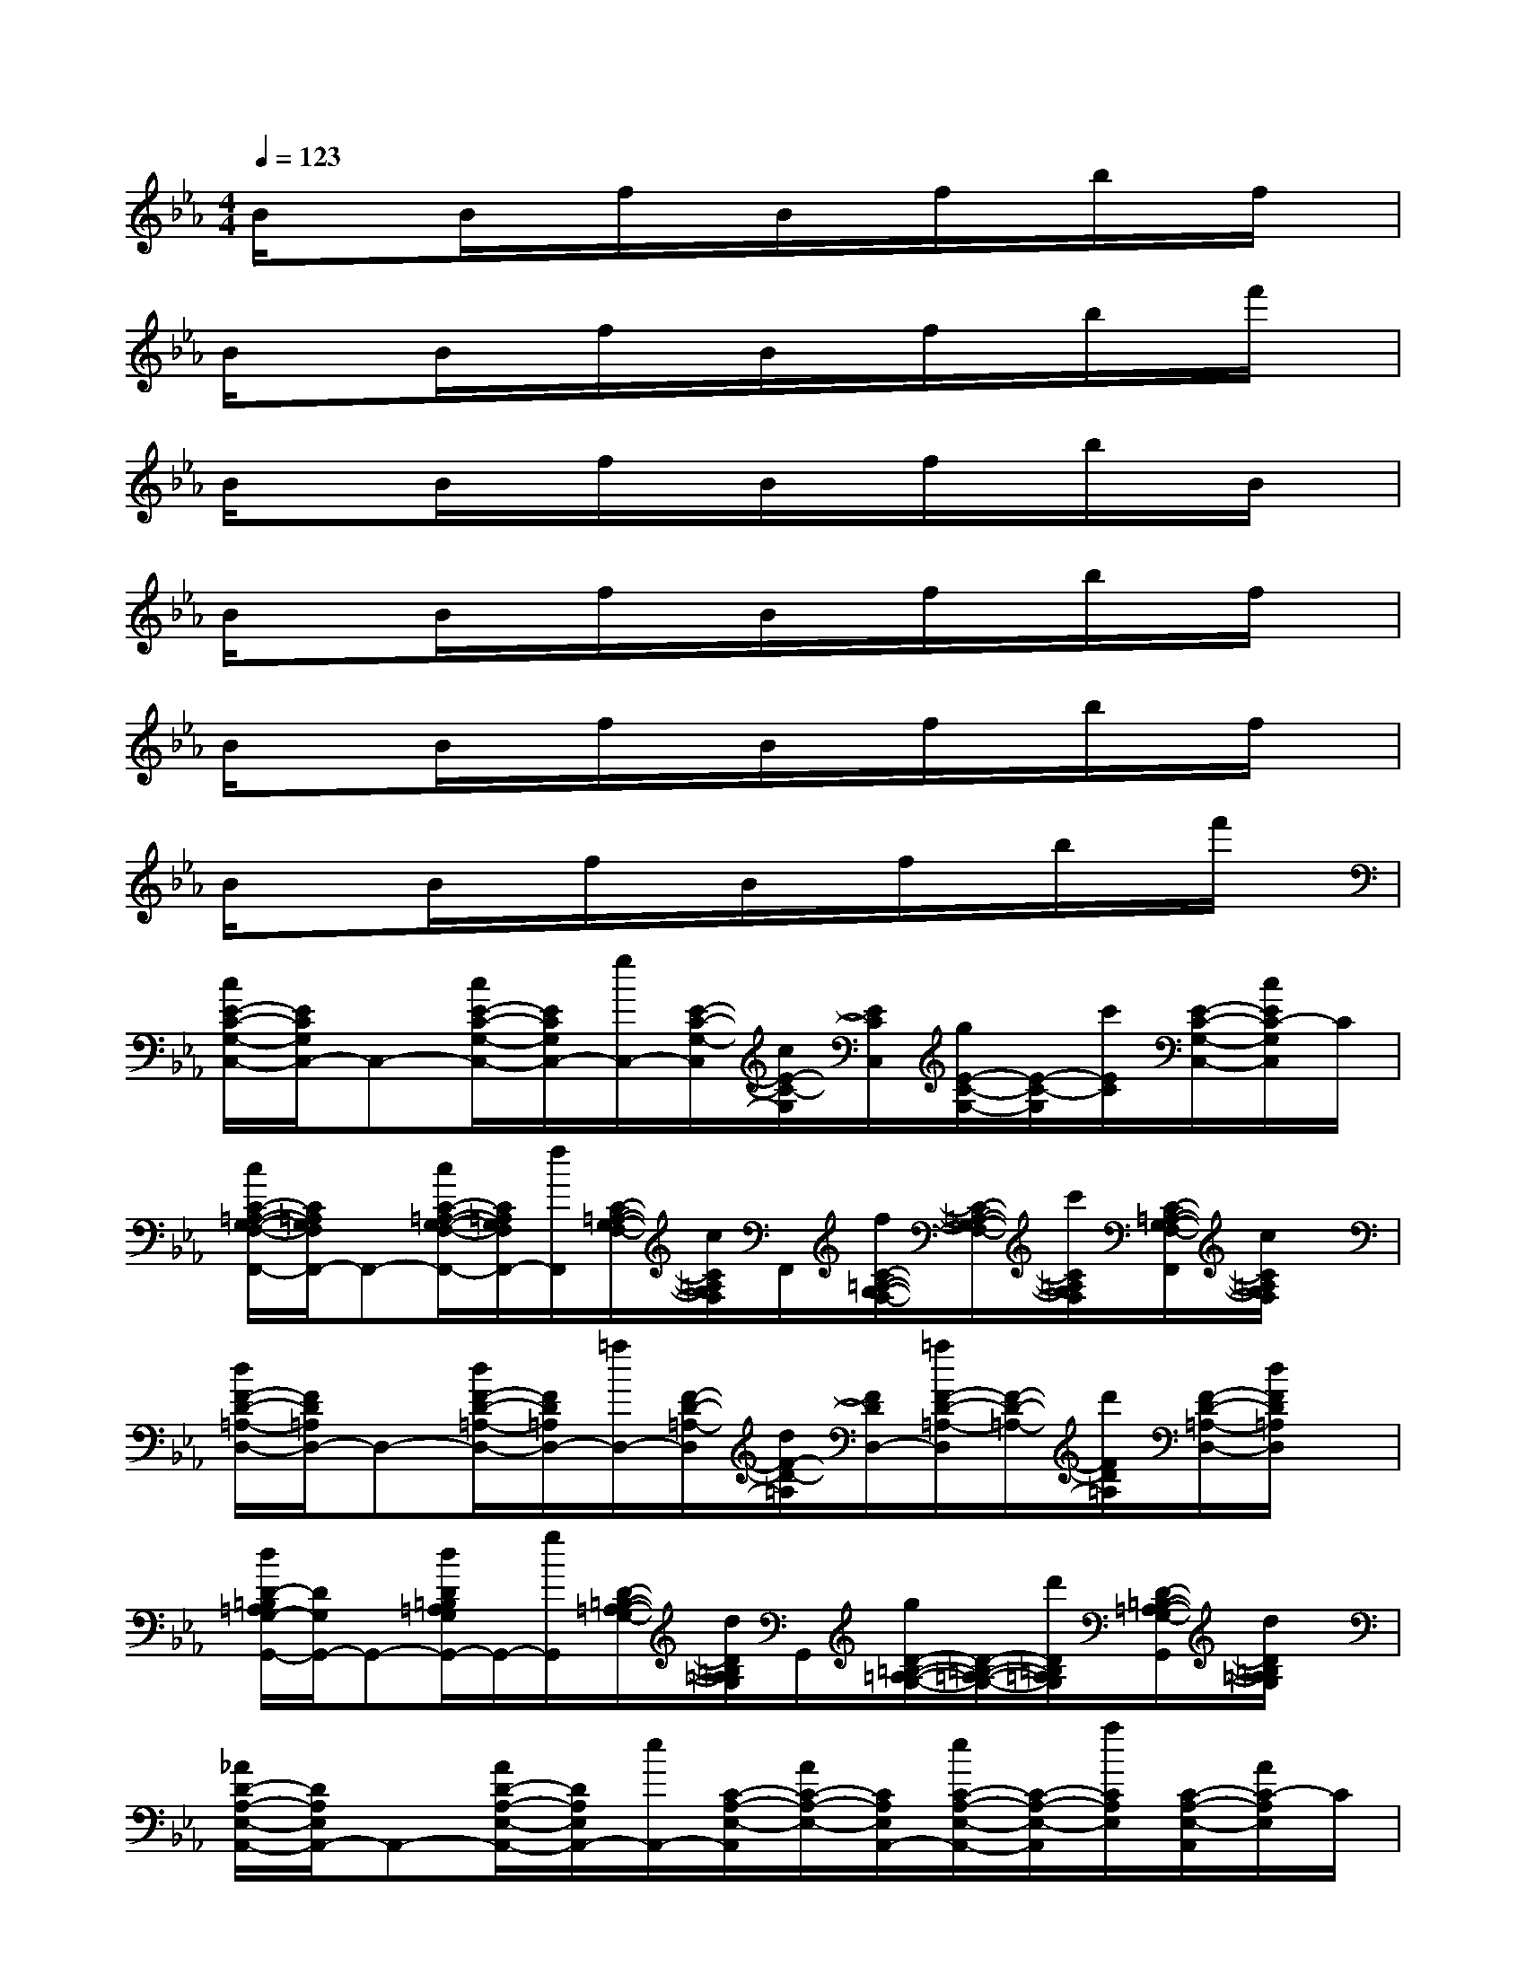 X:1
T:
M:4/4
L:1/8
Q:1/4=123
K:Eb%3flats
V:1
B/2x3/2B/2x/2f/2x/2B/2x/2f/2x/2b/2x/2f/2x/2|
B/2x3/2B/2x/2f/2x/2B/2x/2f/2x/2b/2x/2f'/2x/2|
B/2x3/2B/2x/2f/2x/2B/2x/2f/2x/2b/2x/2B/2x/2|
B/2x3/2B/2x/2f/2x/2B/2x/2f/2x/2b/2x/2f/2x/2|
B/2x3/2B/2x/2f/2x/2B/2x/2f/2x/2b/2x/2f/2x/2|
B/2x3/2B/2x/2f/2x/2B/2x/2f/2x/2b/2x/2f'/2x/2|
[c/2E/2-C/2-G,/2-C,/2-][E/2C/2G,/2C,/2-]C,-[c/2E/2-C/2-G,/2-C,/2-][E/2C/2G,/2C,/2-][g/2C,/2-][E/2-C/2-G,/2-C,/2][c/2E/2-C/2-G,/2][E/2C/2C,/2][g/2E/2-C/2-G,/2-][E/2-C/2-G,/2][c'/2E/2C/2][E/2-C/2-G,/2-C,/2-][c/2E/2C/2-G,/2C,/2]C/2|
[c/2C/2-=A,/2-G,/2-F,/2-F,,/2-][C/2=A,/2G,/2F,/2F,,/2-]F,,-[c/2C/2-=A,/2-G,/2-F,/2-F,,/2-][C/2=A,/2G,/2F,/2F,,/2-][f/2F,,/2][C/2-=A,/2-G,/2-F,/2-][c/2C/2=A,/2G,/2F,/2]F,,/2[f/2C/2-=A,/2-G,/2-F,/2-][C/2-=A,/2-G,/2-F,/2-][c'/2C/2=A,/2G,/2F,/2][C/2-=A,/2-G,/2-F,/2-F,,/2][c/2C/2=A,/2G,/2F,/2]x/2|
[d/2F/2-D/2-=A,/2-D,/2-][F/2D/2=A,/2D,/2-]D,-[d/2F/2-D/2-=A,/2-D,/2-][F/2D/2=A,/2D,/2-][=a/2D,/2-][F/2-D/2-=A,/2-D,/2][d/2F/2-D/2-=A,/2][F/2D/2D,/2-][=a/2F/2-D/2-=A,/2-D,/2][F/2-D/2-=A,/2-][d'/2F/2D/2=A,/2][F/2-D/2-=A,/2-D,/2-][d/2F/2D/2=A,/2D,/2]x/2|
[d/2D/2-=B,/2=A,/2G,/2-G,,/2-][D/2G,/2G,,/2-]G,,-[d/2D/2=B,/2=A,/2G,/2G,,/2-]G,,/2-[g/2G,,/2][D/2-=B,/2-=A,/2-G,/2-][d/2D/2=B,/2=A,/2G,/2]G,,/2[g/2D/2-=B,/2-=A,/2-G,/2-][D/2-=B,/2-=A,/2-G,/2-][d'/2D/2=B,/2=A,/2G,/2][D/2-=B,/2-=A,/2-G,/2-G,,/2][d/2D/2=B,/2=A,/2G,/2]x/2|
[_A/2D/2-A,/2-E,/2-A,,/2-][D/2A,/2E,/2A,,/2-]A,,-[A/2D/2-A,/2-E,/2-A,,/2-][D/2A,/2E,/2A,,/2-][e/2A,,/2-][C/2-A,/2-E,/2-A,,/2][A/2C/2-A,/2-E,/2-][C/2A,/2E,/2A,,/2-][e/2C/2-A,/2-E,/2-A,,/2-][C/2-A,/2-E,/2-A,,/2][a/2C/2A,/2E,/2][C/2-A,/2-E,/2-A,,/2][A/2C/2-A,/2E,/2]C/2|
[G/2E/2-C/2G,/2G,,/2-][E/2G,,/2-]G,,-[G/2E/2-C/2-G,/2-G,,/2-][E/2C/2G,/2G,,/2-][_G/2=G,,/2-][E/2-C/2-_G,/2-=G,,/2][E/2C/2-_G,/2][C/2_G,,/2-][c/2E/2-C/2-_G,/2-_G,,/2-][E/2-C/2-_G,/2-_G,,/2][_g/2E/2C/2_G,/2][E/2-C/2-_G,/2-][_G/2E/2C/2_G,/2]x/2|
[F/2E/2-_B,/2F,/2F,,/2-][E/2F,,/2-]F,,-[F/2E/2-B,/2-F,/2-F,,/2-][E/2-B,/2-F,/2-F,,/2-][B/2E/2B,/2F,/2F,,/2][D/2-B,/2-F,/2-][F/2D/2B,/2F,/2]F,,/2[B/2D/2-B,/2-F,/2-][D/2-B,/2-F,/2-][f/2D/2B,/2F,/2][D/2-B,/2-F,/2-F,,/2][F/2D/2B,/2F,/2]x/2|
[F/2D/2-B,/2=G,/2G,,/2-][D/2G,,/2-]G,,-[F/2D/2-B,/2-G,/2-G,,/2-][D/2-B,/2G,/2G,,/2-][B/2D/2G,,/2-][D/2-B,/2-G,/2-G,,/2][F/2D/2B,/2G,/2]G,,/2-[B/2D/2-B,/2-G,/2-G,,/2-][D/2-B,/2-G,/2-G,,/2][f/2D/2B,/2G,/2][D/2-B,/2-G,/2-][F/2D/2B,/2G,/2]x/2|
[A/2D/2-A,/2-E,/2-A,,/2-][D/2A,/2E,/2A,,/2-]A,,-[A/2D/2-A,/2-E,/2-A,,/2-][D/2A,/2E,/2A,,/2-][e/2A,,/2-][E/2-C/2-A,/2-E,/2-A,,/2][A/2E/2C/2-A,/2-E,/2-][C/2A,/2E,/2A,,/2-][e/2E/2-C/2-A,/2-E,/2-A,,/2-][E/2C/2-A,/2-E,/2-A,,/2][a/2C/2A,/2E,/2][E/2-C/2-A,/2-E,/2-A,,/2][A/2E/2C/2-A,/2E,/2]C/2|
[G/2D/2-C/2-G,/2-D,,/2-][D/2C/2G,/2D,,/2-]D,,-[G/2D/2-C/2-G,/2-D,,/2-][D/2C/2G,/2D,,/2-][d/2D,,/2][D/2-=B,/2-G,/2-][G/2D/2-=B,/2-G,/2-][D/2=B,/2G,/2G,,/2][d/2D/2-=B,/2-G,/2-][D/2-=B,/2-G,/2-][G/2D/2=B,/2G,/2][D/2-=B,/2-G,/2-][g/2D/2=B,/2G,/2-]G,/2